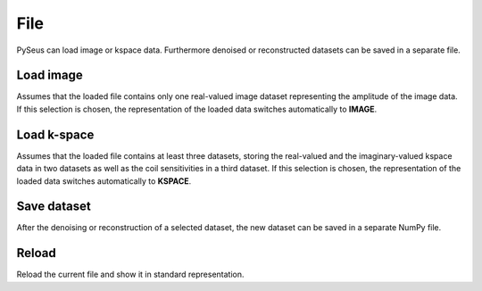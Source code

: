 File
====

PySeus can load image or kspace data. Furthermore denoised or reconstructed datasets 
can be saved in a separate file.

Load image
----------

Assumes that the loaded file contains only one real-valued image dataset 
representing the amplitude of the image data. If this selection is chosen, the representation of the loaded data switches
automatically to **IMAGE**.

Load k-space
------------

Assumes that the loaded file contains at least three datasets, storing
the real-valued and the imaginary-valued kspace data in two datasets as well as the coil sensitivities 
in a third dataset. If this selection is chosen, the representation of the loaded data switches
automatically to **KSPACE**.


Save dataset
------------

After the denoising or reconstruction of a selected dataset, the new dataset can be saved
in a separate NumPy file.

Reload
------

Reload the current file and show it in standard representation.
